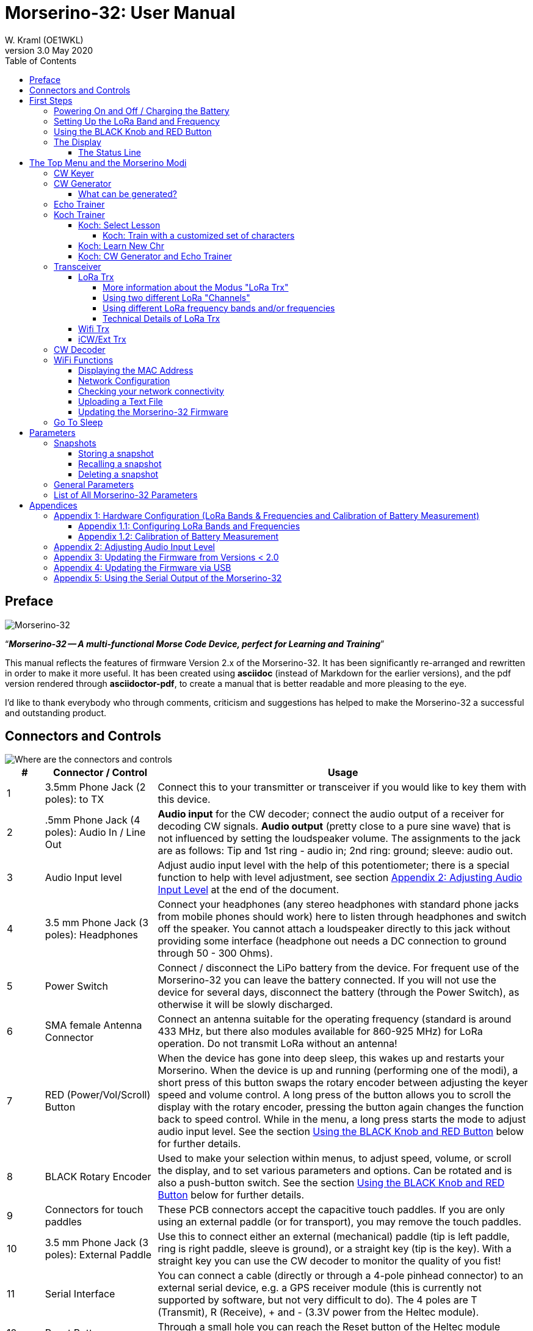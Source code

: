 = Morserino-32: User Manual
W. Kraml (OE1WKL)
v3.0 May 2020
:organization: Morserino-32 User Manual
:doctype: book
// Settings:
:experimental:
:reproducible:
:icons: font
:listing-caption: Listing
//:sectnums:
:toc: macro
:toclevels: 4
ifeval::["{asciidoctor-version}" < "1.5.7"]
:legacy-footnoteref:
endif::[]
ifdef::backend-pdf[]
:pdf-theme: m32
:pdf-themesdir: {docdir}
:source-highlighter: rouge
//:rouge-style: github
:media: prepress
endif::[]

toc::[]

[preface]
== Preface

image::Morserino.jpg[Morserino-32]

[.lead]
"`*_Morserino-32 -- A multi-functional Morse Code Device, perfect for Learning and Training_*`"

This manual reflects the features of firmware Version 2.x of the Morserino-32. It has been significantly re-arranged and rewritten in order to make it
more useful. It has been created using **asciidoc** (instead of Markdown for the earlier versions), and the pdf version rendered through
**asciidoctor-pdf**, to create a manual that is better readable and more pleasing to the eye.

I'd like to thank everybody who through comments, criticism and suggestions has helped to make the Morserino-32 a successful and outstanding product.

== Connectors and Controls [[controls]]

image::M32_layout.jpg[Where are the connectors and controls]

[cols="^.1,.<3,.<10",options=header]
|===
|#
|Connector / Control
|Usage

|1
|3.5mm Phone Jack (2 poles): to TX
|Connect this to your transmitter or transceiver if you would like to key them with this device.

|2
|.5mm Phone Jack (4 poles): Audio In / Line Out
|**Audio input** for the CW decoder; connect the audio output of a receiver for decoding CW signals. **Audio output** (pretty close to a pure sine wave) that is not influenced by setting the loudspeaker volume. The assignments to the jack are as follows: Tip and 1st ring - audio in; 2nd ring: ground; sleeve: audio out.

|3
|Audio Input level
|Adjust audio input level with the help of this potentiometer;
there is a special function to help with level adjustment, see section <<app2>> at the end of the document.

|4
|3.5 mm Phone Jack (3 poles): Headphones
|Connect your headphones (any stereo headphones with standard phone jacks from mobile phones should work) here to listen through headphones and switch off the speaker. You cannot attach a loudspeaker directly to this jack without providing some interface (headphone out needs a DC connection to ground through 50 - 300 Ohms).

|5
|Power Switch
|Connect / disconnect the LiPo battery from the device. For frequent use of the Morserino-32 you can leave the battery connected.
If you will not use the device for several days, disconnect the battery (through the Power Switch), as otherwise it will be slowly discharged.

|6
|SMA female Antenna Connector
|Connect an antenna suitable for the operating frequency (standard is around 433 MHz, but there also modules available for 860-925 MHz) for LoRa operation. Do not transmit LoRa without an antenna!

|7
|RED (Power/Vol/Scroll) Button
|When the device has gone into deep sleep, this wakes up and restarts your Morserino.
When the device is up and running (performing one of the modi), a short press of this button swaps the rotary encoder between adjusting the keyer speed and volume control.
A long press of the button allows you to scroll the display with the rotary encoder, pressing the button again changes the function back to speed control.
While in the menu, a long press starts the mode to adjust audio input level. See the section <<buttons>> below for further details.

|8
|BLACK Rotary Encoder
|Used to make your selection within menus, to adjust speed, volume, or scroll the display, and to set various parameters and options.
Can be rotated and is also a push-button switch. See the section <<buttons>> below for further details.

|9
|Connectors for touch paddles
|These PCB connectors accept the capacitive touch paddles.
If you are only using an external paddle (or for transport), you may remove the touch paddles.

|10
|3.5 mm Phone Jack (3 poles): External Paddle
|Use this to connect either an external (mechanical) paddle (tip is left paddle, ring is right paddle, sleeve is ground),
or a straight key (tip is the key).
With a straight key you can use the CW decoder to monitor the quality of you fist!


|11
|Serial Interface
|You can connect a cable (directly or through a 4-pole pinhead connector) to an external serial device, e.g. a GPS receiver module (this is currently not supported by software, but not very difficult to do). The 4 poles are T (Transmit), R (Receive), + and - (3.3V power from the Heltec module).

|12
|Reset Button
|Through a small hole you can reach the Reset button of the Heltec module (rarely needed).

|13
|USB
|Use a normal 5V USB Charger to power the device and charge its LiPo Battery. The microcontroller firmware can also be reprogrammed through USB (through the software development environment on a computer, or using a special update utility - see <<appendix4>>; another method is to update the Morserino-32 firmware  through a WiFi connection).

You can also output keyed or decoded characters on the USB serial device to use this information in a computer program - see the parameter "Serial Output" for further information.

|14
|PRG Button
|Through a small hole you can reach the Programming Button of the Heltec module (normally not needed).
|===

== First Steps

=== Powering On and Off / Charging the Battery [[power]]


If you want to use the device with a USB power, just plug a USB cable in from virtually any USB charger (it consumes a max of 200 mA, so any 5V charger will do).

If you run it from battery power, slide the sliding switch to the ON position.

When the device is off but with the battery connected (sliding power switch is on), it is in deep sleep in reality: almost all functions of the microcontroller are turned off, and power consumption is minimal (less than 5% of normal operation).

To turn the device on from deep sleep, just press the RED (Power/Vol/Scroll) button momentarily.

When the Morserino-32 boots up, you will see a startup screen for a couple of seconds.
On the top line you will see an indication for which LoRa frequency the M32 is configured (as a 5-digit number), and
at the bottom of the display you will see an indication of how much battery power is still left.
If this goes way towards empty, you should connect your device to a USB power source.
(The battery will be drained even if you never turn the device on - although this is rather minimal in its deep sleep status,
a full battery will be empty after a couple of days.
Therefore, if you intend not to use the Morserino for a longer period of time, disconnect the battery from the device using the slider switch at the back...)

WARNING: If the battery voltage is dangerously low when you attempt to turn it on, an empty battery symbol will show on the screen and the device will refuse to boot up.
If you see this symbol, you should begin charging your battery as soon as possible.

TIP: After using any of the WiFi functions, battery measurement does not work correctly until the Morserino-32 is powered down and up again (or a reset with the Reset button has been performed). This is due to a hardware problem on the Heltec board. In such cases the Morserino-32 displays "Unknown" instead of the battery voltage, and the battery symbol is shown with an inscribed question mark. After a power cycle everything should work OK again.

TIP: If the display shows the empty battery symbol although sufficient power should still be available, it is advisable to perform a battery measurement calibration. See <<appendix1_2>>.

To disconnect the device from the battery (turning it off, unless you are USB powered), slide the sliding switch to the OFF position.

To put the device into deep sleep, you have two options:

* In the main menu, select the option "Go To Sleep"
* If in the parameter menu a "Time Out" value has been set, do nothing. If there is no display update, the device will power itself off and go into deep sleep after the time set there has passed.

**To charge the battery**, connect it with a USB cable to a reliable USB 5V power source, like your computer, or a USB charger like your phone charger.

WARNING: Make sure the hardware switch of the device is *ON* while charging - if you disconnect the battery through the switch,
the battery cannot be charged. When charging, the orange LED on the ESP32 module is lit brightly.
When the battery is disconnected, this LED will not be lit brightly, but rather be blinking nervously or half lit.

Once the battery has been fully charged, the orange LED will not be lit anymore.

You can of course always use the device when it is powered by USB, if the battery is charging or not.

[WARNING]
====
To prevent deep discharging of the LiPo battery, always turn the Morserino-32 off via the main slide switch. Do not leave it in 'sleep mode' for long periods of time (up  to a day or maybe two is ok, if it was well charged; a fully charged 600 mAh battery will be discharged to the level of about 3.2 V within 3 to 4 days during deep sleep).

The Heltec module has electronics on board for charging the battery, and it it prevents overcharging quite well. But it has no prevention of deep discharge! **Deep discharge leads to diminished battery capacity and eventually early death of the battery!**
====

=== Setting Up the LoRa Band and Frequency

The standard version of the Morserino-32 comes with a pre-configured frequency within the 433 MHz Amateur and ISM band (ISM only in ITU Region 1). **If this fits your requirements, you have nothing to do at this stage.**

If your regulations do not allow the use of this frequency, you can buy a version of the M32 that supports LoRa bands between 860 and 925 Mhz. **In this case you have to configure the correct band and frequency before you are going to use the LoRa functionality of the M32.**

[WARNING]
====
Please be aware that you need a special version of the Heltec module for the use of the 868 or 920 MHz band.
The "standard" version only supports the 433 MHz band, and the alternative version only supports the 868 and 920 MHz bands!

If you currently have a standard M32 and want to use the higher frequency bands, you can order a Heltec module (plus antenna) for these bands.
**After replacing the Heltec module you have to perform the LoRa setup for the required band before using LoRa!**
====

**See <<appendix1_1>> at the end of this document** to learn how you can configure LoRa for modules that support the 868 and 929 MHz bands, and how to change the LoRa frequency settings.


=== Using the BLACK Knob and RED Button [[buttons]]
Selections of the various modes, and setting all sorts of parameters is being done using the **rotary encoder** and its BLACK **button**.

*Rotating* the encoder leads you through the options or values, *clicking* the button once selects an option or a value,
or brings you to the next level of the menu (there are up to three levels in the menu).

A  ***double click*** of the BLACK knob brings you to the parameter setting menu. If you do this from the menu, all parameters can be changed.
If done from within a modus, only the parameters that are relevant for the current modus are being shown and can be changed.

A ***long press*** brings you back to the menu from any of the modi, and within the menu promotes you a level up.

While you are selecting a menu (e.g. immediately after power-on), a **long press** of the **RED button** starts a function
to adjust the audio input level (and possibly the output level on a device you connected to the Morserino-32's line-out port).
See <<app2>> towards the end of this document.

When you left the menu to execute one of the modi (keyer, generator, echo trainer etc.)
the **RED (Power/Vol/Scroll) Button** allows you to quickly toggle between **speed control** and **volume control** with a **single click**.

A **long click** of the RED button while a modus is active (i.e. when the menu is not shown) changes the display and encoder into **scroll mode** (the display has a buffer of 15 lines, and normally only the bottom three lines can be seen; in scroll mode you can scroll back to the previous lines; while you are in scroll mode, a **scroll bar** is shown at the far right side of the display, indicating roughly where you are within the 15 lines of text buffer). **Clicking** again in scroll mode changes the screen into its normal operating mode and brings the encoder back to speed control.

When you are in the parameter setting menu, a **short click** of the RED button **recalls** a parameter snapshot, and a **long press** of the RED button **stores** a parameter snapshot.
See the section <<snapshots>> for further details.



=== The Display

The display is divided into two main sections: on top is the status line, that gives important information according to the current state of the device, and below is an **area of three scrolling lines** where the generated Morse code characters are shown in clear text.  All characters from Morse code are shown in lower case, for better readability; Pro signs are shown as letters in brackets, like `<ka>` or `<sk>`. In addition, when in Echo Trainer modus (see below), the result of your attempt to enter the correct Morse code is shown as `ERR` or `OK` (together with some audible signals).

Although only three lines of scrolling text are shown, there is internally a buffer of 15 lines -- after a long press of  the RED (Vol/Scroll) button you can use the encoder to scroll back and make the previous lines visible again.
This works while you are in any of the modi and screen output is being generated - nothing is lost and the display reverts to its normal behaviour once you leave the scroll mode.

==== The Status Line

While you are presented a menu (either the start menu, or a menu to select preferences), the status line tells you what to do (**Select Modus** or **Set Preferences:**).

When in Keyer Modus, CW Generator Modus or Echo Trainer Modus, the status line shows the following, from left to right:


* **A**,**B** , **U**, **N** or **S**, indicating the automatic **keyer mode**: Iambic **A**, Iambic **B**,  **U**ltimatic, **N**on-Squeeze or **S**traight Key (for details on these modi see below in section <<keyer>>).

* The currently set **speed** in words per minute (the reference word is the word PARIS, which also means that 1 wpm equals 5 characters per minute).
In CW Keyer modus as **nn**WpM, in CW Generator or Echo Trainer modus as (nn)**nn**WpM. The value in brackets shows the effective speed, which differs when inter-word spacing or inter-character spacing are set to other values than those defined by the norm (length of 3 dits for inter-character spacing, and length of 7 dits for inter-word spacing). See the notes in section <<keyer>> regarding the parameters you can set in CW Generator modus.
+
When in a transceiver modus, you also see two values for speed -- the one in brackets is the speed of the signal received, the other one the speed of your keyer.

When using  straight key, the speed shows how fast your keying actually is.
+
When the digits indicating the speed are shown as **bold**, turning the rotary encoder will change the speed. When they are shown in normal characters, turning the rotary encoder changes the volume.
* A horizontal "progress" bar that extends from left to right indicates the **volume** of the side tone generated by the device (full length of the bar means top volume). This normally shows a white frame around the black progress bar (an extension of the rest of the status line); if this is reversed (white progress bar within black surroundings - and the WpM digits are not bold), turning the rotary encoder will change the volume and not the speed.
* On the very right hand end of the status line there will be an indicator (showing concentric half-circles) symbolizing radio transmission whenever the **LoRa** modus is active (if the Morserino-32 is in LoRa Transceiver mode, or you have set a parameter to transmit LoRa while in one of the CW generator modi).


== The Top Menu and the Morserino Modi

You select the Moodus of your Morserino-32 by rotating the black encoder knob, and quickly pressing ("clicking") that knob to select that function (or, in several cases, a sub-menu for a more detailed selection).


=== CW Keyer [[keyer]]

This is an automatic keyer that supports Iambic A, Iambic B (these are sometimes also called Curtis A and Curtis B), and Ultimatic mode,
as well as Non-squeeze mode (emulating a single lever key with a dual lever paddle).
You can either use the built-in capacitive paddle, or connect an external paddle (dual or single lever paddle).
Internal and external paddles work in parallel, so there is no need to configure this.

There are a number of **parameters** that determine how the automatic keyer works.
See the section <<Parameters>> for the details. In any case, you should be aware of the following:


`External Pol.` : If your external key is wired "the wrong way around", you can correct this here.

`Paddle Polarity`: On which side do you want the dits and on which the dahs?

`Keyer Mode`: Select Iambic A or B, Ultimatic mode,  Non-Squeeze mode or Straight Key mode.

What are theses **Iambic Modes**?
When you press both paddles of a iambic keyer, dahs and dits will be generated alternatively, while both paddles are being pressed,
starting with the one you have hit first (the name "Iambic", by the way, comes from the fact that in a iambic verse there are alternating
short and long syllables; the name "Curtis" on the other hand comes from The developer of the groundbreaking Curtis Morse keyer chip,
John G. “Jack” Curtis, K6KU, ex W3NSJ).

The difference between modes A and B is the behavior when both paddles are released when the current element is being generated:
in Mode A the keyer stops after the current element, in Mode B the keyer will add another element opposite to the one during which
you released the paddles.

In other words, in Curtis B mode the opposite paddle is checked while the current element (dit or dah) is being output,
and if a paddle is pressed during that time, another opposite element is added to the current one.
In mode A this is not the case. As mode B is a bit tricky to use, this was later changed, so that only after a certain percentage
of the duration of the element the paddles are being checked. This is the percentage you can set here with the parameters "**CurtisB DahT%**"
and "**CurtisB DitT%**".

If you set them to 0, the lowest value, the Mode is identical with the original Curtis B Mode;
the later developed "enhanced" Curtis B mode uses a percentage of roughly 35%-40%.
If you set the percentage to 100, the highest value, the behavior is the same as in Curtis A mode.

This parameter allows you to set any behavior between Curtis A and original Curtis B modes on a continuous scale,
and you can set the percentage for dits and dahs separately (this makes sense, as the timing for dits is just a third of that for dahs,
and so you might find that you want a higher percentage for dits to feel comfortable).

**Ultimatic Mode**: In Ultimatic Mode, when you keep both paddles pressed, a dit or a dah is generated,
depending on which paddle you hit first, and afterwards the opposite element is being generated continuously.
This is of advantage for characters like j, b, 1, 2, 6, 7.

**Non-Squeeze Mode**: This „simulates“ the behavior of a single lever paddle when using a dual lever paddle.
Operators used to single lever paddles tend to have difficulties using dual-lever paddles, as they sometimes inadvertently squeeze the paddles,
especially at higher speeds. The non-squeeze mode just ignores squeezing, making it easier for these operators to use a dual lever paddle.

TIP: Iambic modes and Ultimatic mode can only be used with the built-in touch paddle or an external dual-lever paddle; the selection of these modes is irrelevant when you use an external single-lever paddle.


The parameter `Latency`  defines, how long after generating the current element (dot or dash) the paddles will be „deaf“.
In early firmware versions this used to be 0, with the effect, that especially at higher speeds you would generate more dots than intended,
as you had to release the paddle while the last dot was still „on“. Now you can set this to a value between 0 and 7,
meaning 0/8 to 7/8 of a dot length (default is 4, i.e. half a dot length). If you still tend to generate unwanted dits, increase this value.

For the parameter `AutoChar Spce` (defining a minimum length for the space between characters) see the section <<parameters>> for details.

**Straight Key Mode**: This is not really an automatic keyer mode, but it enables the Morserino-32 to be used with a simple straight key. It will decode whatever you key with your straight key. You can also use the Echo Trainer and the Transceiver modes using a straight key!


=== CW Generator [[generator]]

This either generates randomized groups of characters and words for CW training purposes, or plays the contents of a text file in Morse code. You can set a number of options by choosing appropriate parameters (see the section <<parameters>> below).

You can **start** and **stop** the CW Generator **by quickly pressing a paddle** (either one side or both), or **by clicking the BLACK knob**.

When it starts, it will first alert you by generating "`vvv<ka>`" (`+..._    ..._    ..._      _._._+`) in Morse code, before it actually begins generating groups or words.

If you enable the parameter `Stop/Next/Rep', only one word or group of characters will be played, and then the Morserino stops and and waits for paddle input. A press of the left paddle will repeat the current word, while a press on the right paddle will generate the next word. This is useful for training your head copy proficiency: let it play a word (without looking at the screen), and try to decode it in your head, if you are not sure, press left for repeat; if you think you got it right, compare it with the display. Now you can either repeat it again (left press), or look away and press the right paddle for the next word. (You can remember the functions of left and right paddle by thinking of typical music player buttons - left is back, right is forward.) Please note that the options Word Doubler and Stop/Next/Repeat are incompatible with each other - if you set one to ON, the other will be set to OFF automatically.

Once you touch a paddle, it shows what it just had played, so you can check if you decoded it correctly.
When you touch a paddle again, it will play the next word. This is useful for learning to decode in your head.

Normally the Morserino-32 just continues to generate until you pause it manually,
but there is a parameter that can be set which makes the device pause after a certain number of words (or letter groups).
See `Max # of Words` in the section <<parameters>>.

**Other noteworthy parameters** for CW Generator are:

`Intercharacter Space` This describes how much space is inserted between characters. The "norm" is a space which has the length of three dits. To make it easier to copy code that is being sent at high speeds, and as a good method to learn Morse code, this space can be extended. The code should be sent at rather high speeds ( > 18 wpm) , to make it impossible to "count" dits and dahs, so that you rather learn the "rhythm" of each character. In general, it is better to rather increase the space between words, and not so much the space between characters; therefore it is recommended to set this value between 3 and max. 6. See below.

`Interword Space`. Normally this is defined as the length of 7 dits. When in CW Keyer modus, we determine a new word after a pause 6 dits long, to avoid text appearing on the display without spaces between words. In CW Trainer modus, you can set the interword space to values between 6 and 45 (which is more than 6 times the normal space) to make it easier to copy code in your head at high speeds. In analogy to Farnsworth spacing, this is also being called Wordsworth spacing. This is an even better way to learn copying high speed code word by word in your head. Of course you can combine both interword and intercharacter spacing methods.

As character spacing can be set independently, this would mean that you can set character spacing higher than interword spacing, which would be rather confusing. In order to avoid this confusion, interword space will always be at least 4 dit lengths longer than the character spacing, even if a smaller interword space has been set.

The ARRL and some Morse code training programs use something they call *"Farnsworth Spacing":* here the spaces between characters and between words are lengthened proportionately by a certain factor. You can emulate Farnsworth Spacing by incrementing both inter-character and inter-word space, e.g. setting inter-character space to 6 and inter-word space to 14, thus effectively doubling all spaces between characters and words. if you do this at a character speed of 20 WpM, the resulting effective speed will be 14 WpM. This will be shown on the status line as (14)**20**WpM.

`Random Groups`: Defines which characters should be contained in the random character groups. You can choose between Alpha / Numerals / Interpunct. / Pro Signs / Alpha + Num / Num+Interp. / Interp+ProSn / Alpha+Num+Int / Num+Int+ProS / All Chars.

`Length Rnd Gr`: Defines how many characters there should be in a random group. You can either select a fix length ( 1 to 6), or a randomly chosen length between 2 to 3 and 2 to 6 (length chosen randomly within these limits).

`Length Calls`: The length of call signs that will be generated. Choose a value between 3 and 6 or Unlimited.

`Length Abbrev` and `Length Words`: The length of common CW abbreviations or common English words, respectively, that will be generated. Choose between 2 and 6, or Unlimited.

`Each Word 2x`: Each "word" (characters between spaces) will be output twice, as a help to learn to copy by ear.

For the less frequently used parameters `Key ext TX` , `CW Gen Displ` and `Send via LoRa` see the section <<parameters>>.

==== What can be generated?

You can choose between the following at the second level of the menu:

* **Random**: Generates groups of random characters. The length of the groups as well as the choice of characters can be selected in the parameters, by double clicking the black rotary knob (see the description of parameters for details).
* **CW Abbrevs**: Random abbreviations that are very common in CW transmissions (through a parameter setting you can choose the maximum length of the abbreviations you want to train).
* **English Words**: Random words from a list of the 370 most common words in the English language (again you can set a maximum length through a parameter).
* **Call Signs**: Generates random strings that have the structure and appearance of amateur radio call signs (these are not real call signs, and there will be some generated that could not exist in the real world, as either the prefix is not in use or a country's administration would not hand out certain suffixes). The maximum length can be selected through a parameter.
* **Mixed**: Selects randomly from the previous possibilities (random character groups, abbreviations, English words and call signs).
* **File Player**: Plays the content of a file in Morse code, that has been uploaded to the Morserino-32.
Currently it can hold just one file, as soon as you upload a new one, the old one will be overwritten.
Upload works through WiFi from your PC (or Mac or tablet or smartphone or whatever - see the section <<upload>> for instructions how to do this).
+
The file player modus remembers where you stopped (by pressing the BLACK knob long in order to exit this mode; do not just switch off - if you do this, the Morserino
has no chance to remember where you were),
and will continue there the next time you restart the File Player.
Once the end of the file is reached, it will commence at the beginning again.
+
The file should contain ASCII characters only (upper or lower case does not matter) -
characters that cannot be represented in Morse code are just ignored.
Pro signs can be in the file, they need to be written as 2 character representations with either [] or <> around them, e.g. `<sk>` or `[ka]`, or prepend them with a backslash, e.g. \kn.
+
The following pro signs are recognized:
====
** `<ar>` : will be shown on display as + (plus sign)
** `<bt>` : will be shown on display as = (equal sign)
** `<as>`
** `<ka>`
** `<kn>`
** `<sk>`
** `<ve>`
====
There is also a parameter for file player called `Randomize File`. If set to „On“ (default is „Off“),
the device will skip n words after each word sent (n = random number between 0 and 255);
as file reads wrap around at end-of-file, you will see all the words in the file eventually (but it could take a while).
If your file is for example an alphabetical word list, words generated will still be in alphabetical order during one pass of the file;
so to get more unpredictable results, it will be best to start with a random list of words.

What can this be used for? You could for example take a list of call signs and upload this file to the Morserino-32
(Check the Morserino-32 GitHub repository to get a file with calls that actually have been active in HF contests!).
Now File Player lets you train these call signs in a random fashion.
You might want to visit the Morserino-32 GitHub repository in order to find other suitable files for training!

=== Echo Trainer

Here the Morserino-32 generates a word (or a group of characters; you have the same selection available as with the CW Generator), and then waits for you to repeat these characters using the paddle. If you wait too long, or if you response is not identical to what has been generated, an error is indicated (on display and acoustically), and the prompt word is being repeated. If you keyed the correct characters, this is also indicated acoustically and on screen, and you are prompted for the next word.

In this modus, the prompt word will not normally be shown on the display -- only your response is shown.


The sub-menus are the same as for the CW Generator: **Random, CW Abbrevs, English Words, Call Signs, Mixed** and **File Player**.


Like in CW Generator modus, you **start the generation by pressing a paddle**, and then the sequence "`vvv<ka>`" will be generated as an alert before the echo training starts. You cannot stop or interrupt this modus by pressing the paddle -- after all, you use the paddle to generate your responses! So **the only way to stop this modus is a click of the BLACK encoder button**.

Again, like with the CW Generator, you can set a huge range of parameters to fine tune the generation of things. Of particular interest for the Echo Trainer are:

`Echo repeats`: how often a word is repeated when the response is either too late or erroneous, before a new word is being generated

`Echo Prompt`: This defines how you are prompted in Echo Trainer mode. The possible settings are: „Sound only“ (default; best for learning to copy in your head), „Display only“ (the word you are supposed to enter is shown on the screen, no audible code is generated; good for training paddle input), and „Sound & Display“, i.e you hear the prompt AND you can see it on the display.

`Confrm. Tone`: Normally an audible confirmation tone is sounded in Echo Trainer modus. If you turn it off, the device just repeats the prompt when the response was wrong, or sends a new prompt. The visual indication of "OK" or "ERR" will still be visible when the tone is turned off.

`Max # of Words`: As with CW generator, you can make the M32 stop after a specified number of words.

`Adaptv. Speed`:  This should help you to train for maximum speed. Whenever your response was correct, the speed will be increased by 1 wpm (word per minute); whenever you make a mistake, it will decrease by 1 wpm. Thus you will eventually always train at your limit, which certainly is the best way to push your limits...



=== Koch Trainer

The German psychologist Koch developed a method for learning Morse code (in the 1930s), by which each lesson adds an additional character.
The order is neither alphabetical, nor sorted by the length of the Morse codes, but follows a certain rhythmical pattern,
so that the individual characters are learned as rhythm, and not as a succession of dits and dahs.

Should you want to use the Koch method for learning Morse code (learning and training one character after the other),
**you will find everything you need in the Menu item "Koch Trainer"**.
It has a submenu to enter the lesson you want to add, one to practice just this one new letter
(using the echo trainer modus, so you are encouraged to repeat what you hear), and the modi "CW Generator" and "Echo Trainer",
each of the last two with the submenus for "Random" (groups of random characters out of the so far encountered characters),
"CW Abbrevs" (the abbreviations usually used in CW QSOs), "English words" (the most common English words) and "Mixed"
(random groups, abbreviations and words mixed randomly).
Of course, only the already learned characters will be used - which means, that while you are still struggling with your first characters,
the number of abbreviations and words will be quite limited).


In order to prevent counting dits and dahs, or thinking of and reconstructing what you heard, the speed should be sufficiently high (min. 18 wpm),
pauses between characters and words should not be lengthened enormously (and it is always better to just lengthen the pauses between words,
and keep the inter-character spaces to more or less the normal space).
With our device you can set interword space independently from intercharacter space, so you can find a setting that perfectly fits your needs.



==== Koch: Select Lesson [[koch]]

Select a "Koch lesson" between 1 and 50 (you will learn 50 characters in total through the Koch method). The number of the lesson and the character associated with that lesson will be displayed in the menu.

The order of the characters learned has not been strictly defined by Koch, and therefore different learning courses use slightly different orders. Here we use the same order of characters as defined by the program "Just Lean Morse Code", which again is almost identical to  the order used by the "SuperMorse" software package (see http://www.qsl.net/kb5wck/super.html). The order is as follows:

[cols=">.3,3,>.3,3",options=header,width=88%,stripes=odd]
|===
| Lesson # | Character | Lesson # | Character
| 1 | m | 26 | 9
| 2 | k | 27 | z
| 3 | r | 28 | h
| 4 | s | 29 | 3
| 5 | u | 30 | 8
| 6 | a | 31 | b
| 7 | p | 32 | ?
| 8 | t | 33 | 4
| 9 | l | 34 | 2
| 10 | o | 35 | 7
| 11 | w | 36 | c
| 12 | i | 37 | 1
| 13 | . (dot) | 38 | d
| 14 | n | 39 | 6
| 15 | j | 40 | x
| 16 | e | 41 | - (minus)
| 17 | f | 42 | =
| 18 | 0 (zero) | 43 | SK (Pro Sign)
| 19 | y | 44 | AR (Pro Sign, also +)
| 20 | v | 45 | AS  (Pro Sign)
| 21 | , (comma) | 46 | KN  (Pro Sign)
| 22 | g | 47 | KA (Pro Sign)
| 23 | 5 | 48 | VE (Pro Sign)
| 24 | / | 49 | @
| 25 | q | 50 | : (Colon)
|===

There is also an option to use a slightly different order of characters, as is used by the popular on-line training tool "Learn CW On-line" (LCWO). This can be set in the parameters menu of the Morserino-32, under "Koch Sequence".

The sequence of characters when "LCWO" is chosen is as follows:

k m u r e s n a p t l w i . j z = f o y , v g 5 / q 9 2 h 3 8 b ? 4 7 c 1 d 6 0 x - SK AR(+) KA AS KN VE @ :

===== Koch: Train with a customized set of characters

You can also use the Koch Trainer to train your specific character set:  You upload a text file for the file player that contains the characters you want to train (as one „word“ or several, in one line or more), and then set the parameter 'Koch Sequence' to the new option „Custom Chars“. This reads the characters from the file. Now you can use the Koch Trainer (CW Generator or Echo Trainer), and it will use exactly those characters for your training (the setting of the Koch lesson has no influence at this point). If you want to change the character set, upload a new text file, and re-select the option „Custom Chars“ (even if it had been selected before), to prepare the new character set (if you just upload a new text file, the custom character set will not change - you have to go into parameters and re-select „Custom Chars“ again; this is a feature, not a bug: it means you can switch between training your characters, and using a (different) text file for file player …). Setting „Koch Sequence“ to M32 or LCWO will revert to the „normal“ Koch trainer option.

==== Koch: Learn New Chr

Selecting this the new character (according to the Koch lesson selected) will be introduced - you will hear the sound, and see the sequence of dots and dashes quickly on the screen, as well as the character displayed on the screen. This will be repeated until you stop by pressing the BLACK knob. After each occurence you have the opportunity to repeat with the paddles what you have heard, and the device will let you know if this was correct or not.

Once you have mastered the new character, you can progress to either CW generator or Echo Trainer within the Koch Trainer, in order to practice the newly learned character in conjunction with all the characters you have learned so far.

==== Koch: CW Generator and Echo Trainer

The functionality is the same as described above for these two functions, with the following small differences:

- Only the characters up to the selected Koch lesson will be generated (or the characters defined through your specific character set, see above)
- The parameter "Random Groups" will be ignored.
- There is no sub-menu "File Player".



=== Transceiver

There are three transceiver modi in the Morserino-32. The first one is a self contained transceiver for communication with Morse code, using LoRa spread spectrum radio technology (in the standard version on the 433 MHz band, but versions  for 868 and 920 MHz bands are available).  The next one uses the Internet Protocol (specifically UDP on port 7373) for communicating across an IP network (using WiFi). The third one is a transceiver mode that can be used either with an external transceiver (e.g. a shortwave amateur radio transceiver) or with a protocol like iCW (CW over Internet). In all three cases the CW Keyer and a CW Decoder are active at the same time.



==== LoRa Trx

As stated above, this is a Morse code transceiver, using LoRa for transmitting Morse code to other Morserino-32s.
In addition to the functionality of the CW keyer, this sends out whatever you key through the LoRa transceiver
(using a special data format that encodes the dots and dashes you keyed, regardless if these are legal Morse code characters or not),
and it listens on the band when you are not keying; therefore you can really have an interactive conversation in Morse code
between two or more Morserino-32 devices!
Please be aware that characters are being transmitted word by word,
therefore there is a little delay on the receiving end - QSK is therefore not possible. It encourages you to use proper hand-over procedures!

===== More information about the Modus "LoRa Trx"
Basically, this uses the same interface as the CW Keyer. But as soon as you receive something, the status line also shows the speed of the sending station in addition to your own speed - you see something like **18r20sWpM**, which indicates you are receiving a station with a speed of 18 Wpm, and you are sending at 20 WpM.
In addition, the volume bar on the right of the status line changes its function: instead of indicating the current volume level, it gives you an indication of the signal strength - a crude form of an S-Meter, if you like.
the full bar indicates an RSSI level of roughly -20dB, and the bar begins to show at a level of roughly -150dB.

Pressing the RED Pwr/Vol/Scroll Button still enables you to set the audio level.

Morse characters received by the transceiver
are shown in bold in the (scrollable) text area on the display, while everything you are sending is shown in regular characters.

Another feature is worth mentioning here: The frequency of the tone you are hearing when you are receiving the other station is adjusted through the "Pitch" parameter, as in the other modi.
When you are transmitting the pitch of the tone can be the same, or a half tone higher or lower then the receiving tone -
this is being set through the `Tone Shift` parameter, in the same way as in Echo Trainer modus.

One other thing you might want to know: the LoRa CW Transceiver does not work like a CW transceiver on shortwave, where an unmodulated carrier is being keyed, and the delay between sender and receiver is just defined by the delay in the path of the electromagnetic waves carrying the signals. LoRa uses a spread spectrum technology to send data packets - in a way a bit similar to WiFi that you use on your phone or PC.
Therefore all you are keying in is being encoded into data first - essentially the speed and all the dots, dashes and pauses between characters.
As soon as the pause is long enough to be recognized as a pause between words (as a blank space, as it were),
the whole data packet assembled so far is being transmitted and in due course being played back at the indicated speed by the receiving Morserino-32.

When morse code is packed into a LoRa data packet, dots, dashes and pauses are encoded; it is not so that the clear text would be sent as ASCII characters. Therefore it is possible to send "illegal" morse code characters, or characters that might only be used in certain languages. They will be transmitted correctly (but shown on the display as non-decodable).

Sending the code word by word means there is a significant delay between sender and receiver, and the delay depends to a large degree on the length of the words being sent, and on the speed that is being used. As most words in a typical CW conversation are rather short (7 characters or more already constitutes a very long word), this is nothing to worry about (unless you are sitting both in the same room using no headphones - then it will be really confusing). But try sending really long words, say 10 or more character long, at really low speed (5 WpM), and you will see what I am talking about!

===== Using two different LoRa "Channels"
LoRa data packets are addressed with a so called "Sync Word" - receivers discard packets that do not show the sync word they are expecting.

Morserino-32 as of Version 2.0 can make use of two different sync words, thus effectively creating two different "channels"
over which it can communicate. This can be used, for example, in a class room situation,
to create two independent groups that do not interfere with each other.

Normally M32 LoRa works with sync word 0x27 (we call it the "Standard" channel), but through the setting `LoRa Channel` in the parameters menu
can be switched to 0x66 (called "Secondary" channel).

===== Using different LoRa frequency bands and/or frequencies
By default the Morserino-32 kits are being shipped with a LoRa module that works in the 70 cm band,
and as standard frequency within that band on 434.150 MHz (within 70cm Amateur band and within region 1 ISM band).

If for whatever reason you cannot use this frequency (maybe because of band plans, regulatory reasons etc.), you can change the frequency on the standard LoRa Module between 433.65 and 434.55 MHz in steps of 100 kHz.

Should you require a LoRa frequency either around 868 MHz or around 920 MHz, the kit can be shipped with Heltec modules that support this higher frequency range (it is also possible to buy such a Heltec module later on). In that case, you MUST configure your Morserino to use the correct band and frequency.

**See <<appendix1_1>> at the end of this document** to learn how you can configure LoRa for modules that support the 868 and 929 MHz bands, and how to change the LoRa frequency settings.


===== Technical Details of LoRa Trx
* Frequency: Default is 434.150 MHz (within 70cm Amateur band and within region 1 ISM band) - but see the notes above for choosing other frequencies
* LoRa Spreading Factor: 7
* LoRa Bandwidth: 250 kHz
* LoRa CRC: no CRC
* LoRa Sync Word: 0x27 (= decimal 39) for standard channel, and 0x66 (= decimal 102) for secondary channel
* HF Output: 20 dBm (100 mW)

==== Wifi Trx [[wifitrx]]

You can use this transceiver mode to communicate with your CW buddy using the Internet protocol, either on your local area network, or across the Internet. As it uses WiFi, you need to make sure you can connected to WiFi - so you must have performed the function "WiFi Config" before. On your local network it is very easy to use this transceiver mode: just select it from the menu, and you will be able to communicate (without configuring a peer address it will send to the IP address 255.255.255.255, which is a broadcast address and can be received by all devices on this network). The Morserino-32 uses UDP port 7373 for asynchronous communication.

When you start Wifi Trx, the IP address of your peer (or "IP Broadcast") will be shown for a moment on the display.

If you want to communciate with a specific Morserino-32 over the Internet, you need to configure the IP address of your buddy - this is done through the menu item 'Config WiFi', which shows now a third field beyond SSID and Password. In this field you need to enter the IP address of your peer (or its DNS host name), and then the Wifi Transceiver will send the packets to that specific IP address.

If that IP address is not on your local network, and if you are behind some form of firewall or a router that treats your network as a private network, the Morserino will be able to send out to the Internet (unless specific firewall rules are blocking most UDP ports), but the packets coming from your buddy will be blocked at the router. In this case you need to configure "Port Forwarding", telling the router to send all UDP packets on port 7373 to your Morserino. At the same time, you need to tell your buddy your OUTSIDE IP address (i.e. the IP address of your router interface to your Internet provider), and your buddy has to do the same (configure port forwarding, and telling you his Internet-facing IP address, which you will enter into your Morserino). Sounds a bit complicated at first, but isn't really that bad.

Another option, perhaps a bit more complicated, would be to set up a VPN (Virtual Private Network), so that both your Morserinos are on the same "virtual network" and hence can talk to each other without any firewall rules blocking the traffic. How to do this goes clearly beyond the scope of this manual -- ask an Internet guru for further details!

==== iCW/Ext Trx

In this modus a transceiver connected to the Morserino-32 is being keyed, or you can use the line-out audio to either key
for example an FM transceiver, or use CW over the Internet (iCW - this uses Mumble as an audio exchange protocol).
Any CW signals coming in as audio through the audio-in port are being decoded and displayed on the screen.
An external transceiver connected through the connector #1 will be keyed by the keyer, or you can use the audio output
on connector # 2 to feed it into a computer, or into an FM transceiver.

=== CW Decoder

In this modus, Morse code characters are being decoded and shown on the screen. The Morse code can either be entered via a Morse key ("straight key" - connected to the jack where you would normally connect an external paddle; you can also use one of the touch paddles to manually key the decoder). Using the decoder in this way, you can control and improve your keying with a straight key, by checking, if the decoder decodes correctly what you tried to send.

You can also decode a tone input (at the audio input port) taken for example from a receiver. The tone should be at around 700 Hz. Optionally there is a pretty sharp filter (implemented in software) that detects just tones in a very narrow range around 700 Hz, and disregards all others. This is being used by selecting the Parameter "Narrow" (see the section <<parameters>>).

The status line is slightly different from the other modi. First of all, the rotary encoder is always in the volume setting mode - speed is determined from the decoded Morse code and cannot be set manually. Pressing the encoder button  will end the decoder modus and bring you back to the Start Menu.

On the left of the status display at the top, you will see a black rectangle whenever the key is pressed (or a 700 Hz tone is detected) - this replaces the indicator for the keyer mode.

The current speed as detected by the decoder is displayed as WpM on the status line.

This modus does not have many parameters (see the section <<parameters>>); maybe the most important is the ability to switch the filter bandwidth of the audio decoder between narrow (ca 150 Hz) and wide (ca 600 Hz). For decoding signals from a transceiver (where there might be other signals in the vicinity), it is usually best to set the bandwidth to "Narrow" and tune the signal to precisely 700 Hz. For decoding signals from an FM transceiver, or from iCW or other environments with little interference, it is better to use the "Wide" setting - in that case the audio frequency does not need to be exactly 700 Hz.

=== WiFi Functions

You can use the WiFi feature of the Heltec ESP32 Wifi LoRa Module used in the Morserino-32 for two functions of the device:

* Uploading a text file to the Morserino-32 that can then be played in CW Generator Modus oder Echo Trainer modus.
* Uploading the binary file of a new firmware version.

For both of these functionalities the file to be uploaded (be it a text file or the compiled binary file for the software update)  must be on your computer (even a tablet or smartphone will work, as you only need basic web-browser functionality on that device), and your Morserino must be connected to the same WiFi network as your computer.

In order to connect your Morserino-32 to your local WiFi network, you usually need to know the SSID (the "name") of the network, and the password to connect to it. And you must enter these two items into your Morserino-32. As it does not have a keyboard for convenient entry of this information, we use another way of doing it, and for this end another WiFi function has been implemented: network configuration, which is the first you have to use before you can use the upload or update functions.

For home networks that use a list of allowed MAC addresses (for security reasons), you have to configure your router and enter the M32's MAC address before you can connect your M32 to the network. In order to be able to do so, there is also a function implemented to show the MAC address on the display.

All network related functions can be found under the menu entry "**WiFi Functions**"

IMPORTANT: In software version before 2.0 the WiFi functions were not integrated into the main menu. In case you want to update from version 1.x to version 2.x through WiFi, please read section <<appendix3>> at the end of the document.

==== Displaying the MAC Address
This is the first entry under the menu "Wifi Functions", and it displays the Morserino's MAC address in the status line. Each Morserino has a unique MAC address.

You can use this information to allow the Morserino access to your WiFi network, if your router is configured to recognize only certain MAC addresses.

If you press the RED button, the Morserino-32 will restart normally. if you do nothing, the Morserino will go into deep sleep, depending on the settings you defined for that, as usual.


==== Network Configuration

Select the sub-menu "WiFi Config" to proceed with network configuration.

The device will start WiFi as an *access point*, thus creating its own WiFi Network (with the SSID "morserino"). If you check the available networks with your computer or smartphone, you will find it easily; please select this network on your computer (or tablet, or smartphone -- you will not need a password to connect).

Once you are connected, enter "http://m32.local" into your browser on your computer. If your computer or smartphone does not support mDNS (Android, for example, is not supporting it, and Windows only rudimentary), you have to enter the IP address **192.168.4.1** into the browser instead of m32.local. You will then see a little form with just 3 empty fields in your browser: "SSID of WiFi network?", "WiFi Password?" and "WiFi TRX Peer IP?". Enter the name of your local WiFi network, and the corresponding password (you can leave the third field empty for now), and click on the "Submit" button. Your Morserino-32 will store these network credentials and then restart itself (so the network "morserino" will disappear).

The third field ("WiFi TRX Peer IP/Host?") is used, when you want to use the Wifi Transceiver functionality, i.e. to talk to another Morserino user over the Internet. In such a case you have to enter the IP address or the DNS host name, if it has any, of the other Morserino into this field. See section <<wifitrx>> above. If you communicate with other Morserinos in your local network, you don't need an IP address there (it will use the broadcast address by default, so all Morserinos can receive what one of them sends).

IMPORTANT: Your Morserino cannot make use of a WiFi network with a "captive portal", as they are often used on public networks.  These networks require that a browser is available on the device that wants to connect to the network, and the Morserino-32 does not have a browser...

IMPORTANT: Your Morserino-32 only supports WiFi networks in the 2.4 GHz band, not in the 5 GHz band. It also sometimes seems to have problems with Apple Airport routers.


TIP: If you have configured your WiFi before, and perform this step again, the previously entered SSID name will be pre-filled in the form, and you only need to change it if necessary. The password field will be empty, but if you do not enter a new one, the old password will still be stored. The TRX Peer IP address field will also be pre-filled with a value if you have entered one before. If you now delete the values in this field, this IP address will be deleted.

TIP: The network configuration will be stored in Snapshots, this means you can use snapshots to recall different network settings, if you frequently use the Morserino-32 in different network environments.

==== Checking your network connectivity
Use the sub-menu entry "Check WiFi" under "WiFi Functions" to test network connectivity.

This either shows an error message ("No WiFi" and the SSID you had entered), or a success message ("Connected!"), the SSID and the IP address the Morserino got from your WiFi router.

TIP: You might have to move your Morserino pretty close to your WiFi router (within the same room is usually OK)! The WiFi antenna of the Heltec module is very small and will not pick up weak WiFi signals.


TIP: When you get an error message although you had entered the correct credentials and the Morserino is in direct vicinity of your WiFi router, you should try again - sometimes the first try is not successful, for whatever reasons...

If you press the RED button, this functions returns to the menu. If you do nothing, the Morserino will go into deep sleep, depending on the settings you defined for that, as usual.


==== Uploading a Text File [[upload]]

Once you configured your Morserino-32 with your local WiFi credentials, you are ready to upload a text file to use for your Morse code training. Currently only one file can reside on the Morserino-32, This means, whenever you upload a new file, the old one will be overwritten.

The **file** that you upload should be a plain ASCII text file without any formatting (no Word files, pdf documents etc.). German characters (ÄÖÜäöüß) encoded as UTF-8 are allowed and will be converted to ae, oe, ue and ss. The file can contain uppercase and lowercase letters, and all the characters that are part of the Koch method set (50 characters in total). Any other characters will just be disregarded when the file is played in Morse code. The file that you upload can be pretty large - you have almost 1 MB space available for it (enough to store a copy of Mark Twain's "The Adventures of Huckleberry Finn").

In order to upload the file, select "File Upload" from the "WiFi Functions" menu. After a few seconds (it needs to connect to your Wifi network first) Morserino-32 will indicate that it is waiting for upload. You point the browser of your computer to "http://m32.local" (or, if that does not work, replace "m32.local" with the IP address shown on the display).

TIP: For the upload function your Morserino-32 (and of course your PC or tablet etc.) must be on your local WiFi network again!

First you will see a **Login** screen on your browser. Use "**m32**" as User ID and "**upload**" as password. On the next screen in your browser you will find a file selection dialog - select the file you want to upload (its name or extension doesn't matter) and click the button labelled "Begin". Once the upload is completed (it will not take long) the Morserino-32 will restart itself, and you can now use the uploaded file in *CW Generator* or *Echo Trainer* modus.

IMPORTANT: If for any reason you need to abort the process, you have to restart the device either by completely disconnecting it from power (battery off and USB disconnect), or pressing the Reset button with the help of a tiny screwdriver or a ball point pen (the reset button can be reached through the hole next to the USB connector, towards the external paddle connector).

==== Updating the Morserino-32 Firmware

Updating the firmware of the Morserino-32 through WiFi is one way of doing it;  you can also do this by using the Arduino IDE on your computer (you also need to install a bunch of specific files and libraries for support of the Heltec module and the ESP32 processor, and then compile the binary from the source code), or by using a special update utility (see <<appendix4>>).

TIP: You can update to any version, you can "jump" versions, you can also go back to an older version.

Updating the firmware is very similar to uploading a text file. You first need to get the binary file from the Morserino-32 repository on GitHub (https://github.com/oe1wkl/Morserino-32 - look for a directory under "Software" called "Binaries". Get the latest version and download it to your computer. The file name looks like this:

`morse_3_vx.y.ino.wifi_lora_32.bin` with x.y being the version number.

Now get the WiFi Functions menu again and select the item "**Update Firmw**". Similar to file upload, you point the browser of your computer to "http://m32.local" (or, if that does not work, the IP address shown on the display, http://n1.n2.n3.n4 - replace n1.n2.n3.n4 with that IP address), and you will eventually see a Login screen. This time you use the user name "**m32**" and the password "**update**".

Again you will see a file selection screen next, you select your binary file and click the button labelled "Begin". This time the upload will take longer - it can take a few minutes, so be patient. The file is big, needs to be uploaded and written to the Morserino-32 and needs to be verified to make sure it is an executable file. Finally, the device will restart itself and you should notice the new version number on the display during start-up.


[TIP]
====
To sum it up, these are the steps for updating the firmware through WiFi:

1. Do the network configuration as described above (for this the Morserino sets up its own WiFi network, and you use your browser to enter the name and password of your home WiFi network). You do this only once, as the Morserino will remember these credentials for future use. You might want to use the "Check WiFi" function to make sure your Morserino can connect to your network. Remember that your Morserino has to be pretty close to your WiFi router!

2. You download the new binary to your computer.

3. You start „Update firmware“ on your Morserino. After a while it will show you and IP address (which is on your home network!)  and a message, that it is waiting for an update.

4. You leave your computer on your home network, and point your browser either to the IP address shown on the Morserino (http://ww.xx.yy.zz), or to „http://m32.local“ (this works on Macs and iPhones, usually, it does not work on Windows PCs or Android devices).

5. You will get a login screen on your browser. Enter „m32" as username and „update“ as password.

6. You will see a file selection dialogue. You select the binary file in your download folder, and then click „Begin“. You will see a progress bar, and after some time (can take a few minutes - even when the progress bar already shows 100%) the Morserino will restart itself, and show the new version number on the startup screen. Then you know the update was successful.
====

=== Go To Sleep

This menu item, when selected, puts the Morserino-32 into a deep sleep mode, where it will consume considerable less power than when operating normally. But it will still drain the battery within a few days, so this is only meant for shorter breaks between your training sessions. See the section <<power>> further up in this manual.

== Parameters [[parameters]]

You always reach the parameters menu by **double clicking** the **BLACK rotary encoder button**. This provides you with a menu of settings (you will see a  `**>**` character in front the of the current parameter, and the line underneath shows the current value). Use the encoder to lead you through the available parameters. If you want to leave the parameter setting menu, just press the encoder button a bit longer, and you will be back in the operational modus from which you called the parameter setting menu (or back in the menu, if you entered a double click from the menu).

When you have reached the parameter you want to change, click once. Now the "**>**"  character will be at the bottom line in front of the parameter value, indicating that rotating the encoder will change this value. Once you are satisfied with the value, **click once** to return to the selection of parameters, or **press the button a bit longer** to leave the parameter menu.

Obviously the parameters that can be set vary depending on the modus you are in: When you double click while in a particular modus, you will only get to those parameters that are relevant for the current modus. Did you double click from the Start Menu, you will be presented the complete range of parameters.


=== Snapshots [[snapshots]]
For different types of training you usually need different settings of the parameters - you might want to change the inter-character- or inter-word spaces, or the length of character groups or words, etc. S going from one type of training to the next would require you to change various settings every time.

In order to make this easier, you can use "snapshots" of the settings: once you have changed everything for your first mode of training, you store all current parameters in one of eight snapshots; then you do the same with your other training modes. You can then quickly recall the settings by recalling a particular snapshot.

TIP: The "Koch Lesson" that you selected will be stored in non-volatile storage and hence will be available after a restart, but it will not be stored or overwritten in one of the snapshots.

==== Storing a snapshot

First, double click to get into the parameter menu. Now a long press of the RED button gives you an opportunity to select with the encoder at which location you want to store the current settings, from "Snapshot 1" to "Snapshot 8"; a further option reads "Cancel Store" and allows you to get out without storing a snapshot. Snapshot locations that are already in use are shown in **bold**, but you can overwrite those as well. Clicking on the black knob stores the snapshot in the desired location, and gives you a quick indication about its success.

==== Recalling a snapshot

Again, you double click the black knob first to get into the parameters menu. Now a **short** click on the RED button lets you select with the encoder which of the stored snapshots you want to recall, and you recall it by clicking the black encoder button; if there are no snapshots stored, you get a message "NO SNAPSHOTS" and you can leave by clicking any of the buttons.

==== Deleting a snapshot

You can also delete a snapshot that is no longer needed, or that was created in error. Proceed as if you wanted to recall a snapshot, select the one you want to delete, and then click the RED button for deleting it. Like with storing and recalling snapshots, a short message will indicate that the action was successful.


=== General Parameters
A number of parameters are very generic in nature, and therefore apply to all modi of the Morserino-32.

These are:

`Encoder Click`: If you do not want to hear a click whenever you turn the encoder, set this to off.

`Tone Pitch`: The frequency of the side tone for the Morse code.

`Time Out`:  If this is set to a value other than "No timeout" , the M32 will go into deep sleep mode after a specified time without any activity on the screen.  You can restart teh M32 by pressing the RED button.

`Quick Start`: If this is set to ON, the M32 will immediately execute the Modus that was last active whenever it is switched on or restarted from deep sleep.

=== List of All Morserino-32 Parameters
Bold values are standard or recommended ones. When called from the start menu, all parameters are available for modification, when called from a running modus, only those that are relevant for this modus are available.

[cols="2,6,3",options=header]
|===
|Parameter Name
|Description
|Values


| Encoder Click | Turning the encoder may generate a short tone burst, or be silent   | Off / On
| Tone Pitch Hz   | The frequency of the side tone, in Hz | A series of tones between 233 and 932 Hz, corresponding to the musical notes of the B flat major scale from b flat to b'' flat (2 octaves)
| External Pol.        | Allows to reverse the polarity of an external paddle. Use this if your external paddle is wired "the wrong way", so that dots and dashes of internal and external paddle are all on the same side. | Normal / Reversed
| Paddle Polarity | Defines which paddle side is for dits, and which for dahs | ` _. dah-dit` / **`._ di-dah`**
| Latency | Defines how long after generating the current element (dot or dash) the paddles will be „deaf“. If it is 0, you have to release the paddle while the last element is still „on“. If set to 7, the paddles will only react to a paddle press after 7/8 of a dot length. | A value between 0 and 7, meaning 0/8 to 7/8 of a dot length (default is **4**, i.e. half a dot length).
| Keyer Mode     | Sets the Iambic Mode (A or B),  Ultimatic, Non-Squeeze or Straight Key; see the section <<keyer>>  | Curtis A / Curtis B / Ultimatic / Non-Squeeze / Straight Key
| CurtisB DahT% | Timing in Curtis B mode for dahs; see below     | 0 -- 100, in steps of 5 [**35 - 55**]
| CurtisB DitT% | Timing in Curtis B mode for dits; see below     | 0 -- 100, in steps of 5 [**55 - 100**]
| AutoChar Spce   | Minimum spacing between characters  | Off / min. 2 / **3** / 4 dots
| Tone Shift | The pitch of the tone, when you are transmitting in LoRa CW Trx modus or using the Echo Trainer modus, can either be the same as the one you get from the receiver (or from the prompt in Echi Trainer modus), or can be a half tone lower or a half tone higher. |**No Tone Shift** / Up 1/2 Tone / Down 1/2 Tone
| Interword Spc | The time (in lengths of a dit) that is inserted between words (see section <<generator>> )    | 6 -- 45 [**7**]
| Interchar Spc | The time (in lengths of a dit) that is inserted between characters (see section <<generator>> ) | 3 -- 15 [**3**]
| Random Groups | For the output of groups of random characters, determine which character subsets should be included | Alpha / Numerals / Interpunct. / Pro Signs / Alpha + Num / Num+Interp. / Interp+ProSn / Alpha+Num+Int / Num+Int+ProS / All Chars
| Length Rnd Gr | Here you select how many characters there should be in each group of random characters; traditionally this is 5, but for training it might make sense to start with a smaller number. | Fixed lengths 1 -- 6, and 2 to 3 -- 2 to 6 (length chosen randomly within these limits) [**5**]
| Length Calls | Select the maximum length of generated call signs | Unlimited / max. 3 -- max. 6
| Length Abbrev | Select the maximum length of the randomly generated common CW abbreviations and Q groups | Unlimited / max. 2 -- max. 6
| Length Words | Select the maximum length of the randomly generated common English words | Unlimited / max. 2 -- max. 6
| Max # of Words | When the specified number of words or letter groups has been generated, the Morserino-32 will generate a final AR ("+") pro sign to indicate that this sequence is over, and then pause  and wait - with a touch of a paddle (or clicking the black knob) it will continue and generate the next sequence of  words. (When "Auto Stop" is active, this parameter will be ignored in CW Generator modus.) | **Unlimited** / 5 to 250 in steps of 5
| CW Gen Displ | Select, how the trainer should display what it generates | Display off / **Char by Char** / Word by word
| Each Word 2x | In the CW Trainer modus, each "word" (characters between spaces) will be output twice, as a help to learn to copy by ear. This option and the option 'Stop/Next/Rep' are not compatible with each other, setting one to ON, will set the other to OFF automatically.| **Off** / On
| Randomize File | If set to „On“, file player will skip n words after each word sent (n = random number between 0 and 255) |  **Off** / On
|Echo Repeats    |Here you can set how often a word is repeated if the answer is either too late or incorrect before the Echo Trainer generates a new word. If the value is 0, then the next word is always a new one, regardless of whether the response was right or wrong.     | 0 -- 6 / Forever
|Echo Prompt    | This defines how you are prompted in Echo Trainer mode. The possible settings are: „Sound only“ (default; the standard behavior in previous versions; best for learning to copy in your head), „Display only“ (the word you are supposed to enter is shown on the screen, no audible code is generated; good for training paddle input), and „Sound & Display“, i.e you hear the prompt AND you can see it on the display.               | **Sound only** / Display only / Sound&Displ
| Confrm. Tone  | This defines if an audible confirmation tone should be sounded in Echo Trainer modus. If you turn it off, the device just repeats the prompt when the response was wrong, or sends a new prompt. The visual indication of "OK" or "ERR" will still be visible when the tone is turned off. | **On** / Off
|Key ext TX        | Here you determine, if a connected Transmitter will be keyed when you use the device | Never / **CW Keyer only** / Keyer&Genertr
| Send via LoRa | If set to ON, whatever the CW generator generates will also transmitted via LoRa - so you can have one device generating something, and several others receiving the same sequence (using the LoRa Trx modus). Be aware that you must have an antenna connected when you transmit via LoRa, otherwise the LoRa transceiver will eventually be destroyed! | LoRa Tx ON / **LoRa Tx OFF**
| LoRa Channel | Selects which virtual channel LoRa is using. | **Standard Ch** / Secondary Ch
| Bandwidth | Defines the bandwidth the CW decoder is using (this is implemented in software using a so called Goertzel filter).  (Wide = ca. 600 Hz, Narrow = ca. 150 Hz; center frequency = ca 700 Hz) | **Wide** / Narrow
| Adaptv. Speed | If this is set to ON, the speed will be increased by 1 WpM whenever you gave a correct response in Echo Trainer modus, and will be decreased by 1 whenever you made a mistake. | ON / **OFF**
| Koch Sequence | This determines the sequence of characters when you use the Koch method for learning and training. You can also use your customized character set by choosing Custom Chars - see the section  <<koch>>, the last paragraph. | **M32 / JLMC** (Just Learn Morse Code)  /  LCWO / Custom Chars
| Time Out | If the time specified in this parameter passes without any display updates, the device will go into deep sleep mode. You can restart it by pressing the RED button. | No timeout / **5 min** / 10 min / 15 min
| Quick Start | Allows you to bypass the initial menu selection, i.e.  at startup the device will immediately begin executing the modus that had been in effect before last shutdown. | ON / **OFF**
| Stop/Next/Rep | Stops the generating of morse characters after each word in CW Generator and Koch Generator modes to help with learning head copying. Continue by touching the right paddle to play the next word, or by touching the left paddle to repeat the word. This option and the option 'Each Word 2x' are not compatible with each other, setting one to ON, will set the other to OFF automatically. | ON / **OFF**
| Serial Output | Here you control, if generated characters from the Keyer and/or decoded characters from the Decoder should be output on the USB connector. With the setting "ERRORS only" only certain debugging messages will be output (these only when no other option has been selected).

The option "Everything" displays both keyed and decoded characters, and also all output generated in CW Generator or Echo Trainer.  See also <<appendix5>>.| **Keyer** / Decoder / Keyer+Decoder / Everything / ERRORS only
|===

== Appendices

=== Appendix 1:  Hardware Configuration (LoRa Bands & Frequencies and Calibration of Battery Measurement)

There is a hardware configuration menu that  can be reached by keeping the BLACK encoder knob pressed while switching the M32 on. Once you release the knob when the M32 has started up, you can select the configuration you want to perform by rotating the encoder knob, and pressing it once the right option shows up.

The selectable options are "Calibr. Batt." (calibration of battery measurement), "LoRa Config." and "Cancel" (which just leaves this menu and continues with regular start-up of the M32).

==== Appendix 1.1: Configuring LoRa Bands and Frequencies [[appendix1_1]]

If you have a standard 433 MHz Heltec module in your Morserino-32, it has been already preconfigured for the right band and a default frequency within that band.

IMPORTANT: If you have to change either the frequency within the standard band, or you use  a Heltec module for the 868 and 920 MHz bands, you have to configure your Morserino-32 before you use the LoRa capabilities.

The following bands and frequency ranges can be configured in the Morserino-32 for Heltec modules supporting the upper UHF LoRa modules:

* 868 MHz band:
		866.25 to 869.45 MHz in steps of 100 kHz (default: 869.15 MHz)
* 920 MHz band:
		920.25 to 923.15 MHz in steps of 100 kHz (default: 920.55 MHz)

The default Heltec modules supports the 433 MHz band only, and the Morserino-32 can be configured to use 433.65 to 434.55 MHz in steps of 100 kHz (default: 434.15 MHz).

**In order to configure the Morserino-32 for non-standard frequencies and bands, please proceed as follows:**


* Start your Morserino-32 keeping the BLACK encoder knob pressed.
* When you see a message, release the black knob.
* Select the Option "LoRa Config." with the rotary encoder.
* First you will be asked to select the desired band (select 433 for the default LoRa module, and either 868 or 920 for the upper UHF LoRa module); rotate the encoder to the desired band, and click the black knob once. **The band selection has to fit the Heltec module you are using!**
* Now your are being asked to select a frequency within your selected band. The first frequency shown is the default for that band - if that is OK, just click the black knob once, otherwise select a frequency by rotating the encoder and clicking the knob once you have found the correct frequency.
* Immediately after that the Morserino-32 will start normally, with the now selected LoRa settings in effect. On the top line of the Startup Screen you will see the configured QRG for LoRa as a 5-digit number (e.g. 43415 for the default in the 433 MHz band).

==== Appendix 1.2: Calibration of Battery Measurement [[appendix1_2]]

The built-in capability of Heltec modules to measure battery voltage unfortunately is not very reliable. Various factors apparently contribute to the problem: a measurement error within the ESP32 processor due to a slight variation of the reference voltage for each chip (leading to a relatively small error), and problems with the voltage divider circuit on the Heltec module (leading to pretty big variations among the modules). Although measuring the battery is not very crucial for the operation of the Morserino-32, it is nevertheless a nuisance, and can also lead to the situation that the M32 cannot be switched on, as the firmware thinks that the voltage is too low, when in reality it would still be sufficient.

In order to calibrate the voltage measurement, you have to measure the actual battery voltage of your Morserino-32 with the help of a multimeter. Once you know this value, you perform the following steps:

* Start your M32 while holding the BLACK encoder knob pressed, until you see the message to release the black knob.
* Select the Option "Calibr. Batt." with the rotary encoder.
* You will see a voltage value (in Millivolts) on the display. Now rotate the encoder until the displayed value is as close as possible to the measured battery voltage.
* Press the BLACK encoder knob to store the calibration value, and to continue with the boot-up of the M32.


=== Appendix 2: Adjusting Audio Input Level [[app2]]

You can also reach one **other function** while you are positioned within the Start Menu - not through a menu selection, but through **a long press on the RED button**:

This starts a function to adjust the audio input level: make sure a tone signal is available on the input, for example from your shortwave receiver (see <<controls>> at the beginning of this document, #2), and a bar graph will indicate the voltage of the input signal. Adjust it with the blue trimmer potentiometer, so that the left and right ends of the solid bar are within the two outer rectangles. At the same time, a sinus signal is output on line-out, and the transceiver output is shortened (keying a transmitter, should you have it connected to one - disconnect your transceiver first if this is not what you want!). You can now, for example, adjust the level of the output signal on a connected computer, or check whether a transmitter is being keyed.

A simple test or demo for the audio-in adjustment is to connect line-out with audio in (connect tip with sleeve), feeding the output sine wave into the audio input. You can see the solid bar graph changing when you turn the potentiometer, leaving just a tiny solid bar in the middle and exposing the two rectangles on both ends of the graph at one end of the potentiomenter range (essentially you are just measuring the noise on the operation amplifiers input), and with the solid bar graph extending beyond the rectangles on both ends on the other end of the potentiometer sweep. Now you can set the potentiometer so that the solid bar is almost touching the outer bounds of the rectangles. This is the optimal setting for the audio in level. Obviously you have to perform this for the audio source you are planning to use, e.g. for your radio receiver.

TIP: Only while you are in the menu will the RED button **long press** activate the level adjustment function. While you are executing one of the Morserino modes (Keyer, Generator, Echo Trainer, Transceiver etc.) a long press of the RED button activates the scroll mode of the display to enable you to read text that has already scrolled away...

=== Appendix 3: Updating the Firmware from Versions < 2.0 [[appendix3]]

With firmware versions 1.x the WiFi functions were not accesible directly from the main menu, but by quickly pressing the RED button three times. Hence the update procedure has to be performed as follows:

If not already done before, you have to do the WiFi configuration first.

While your Morserino-32 is displaying the Start menu, click the RED button three times quickly, in order to get into the WiFi Menu. The top entry is "WiFi Config", select it to proceed.

The device will start WiFi as an access point, thus creating its own WiFi Network (with the SSID "Morserino"). If you check the available networks with your computer or smartphone, you will find it easily; please switch your computer to use this network (you will not need a password to connect).

Once you are connected, enter "m32.local" into your browser on your computer. If your computer or smartphone does not support mDNS (Android, for example, is not supporting it), you have to enter the IP address 192.168.4.1 into the browser instead of m32.local. You will then see a little form with just 2 empty fields in your browser: SSID and password. Enter the name of your local WiFi network, and the correspondig password, and click on the "Submit" button. Your Morserino-32 will store these network credentials and then restart itself (so the network "Morserino" will disappear).

Now get the WiFi menu again by clicking quickly three times on the RED button, and select the enry "**Update Firmw.**". Similar to file upload, you point your browser to "m32.local" (or the shown IP address), and you will eventually see a Login screen. This time you use the user name "**m32**" and the password "**update**".

Again you will see a file selection screen next, you select your binary file and click the button labelled "Begin". This time the uplaod will take longer - it can take a few minutes, so be patient. The file is big, needs to be uploaded and written to the Morserino-32 and needs to be verified to make sure it is an executable file. Finally, the device will restart itself and you should notice the new version number on the display during start-up.

Of course you can also update through USB when you are still on an older software version (see next appendix).

=== Appendix 4: Updating the Firmware via USB [[appendix4]]
This simple update procedure, currently available for the Windows operating system, has become possible through work by Matthias Jordan and Joe Wittmer.

First make sure you have a driver for the Silicon Labs CP210x USB to serial device, used by the Heltec Modul for its USB interface. Current versions of Windows 10 install this automatically; if yours doesn't, you can get the driver from here:
    https://www.silabs.com/products/development-tools/software/usb-to-uart-bridge-vcp-drivers

To check if you have the correct driver installed, and to see to which port it connects, open the Device Manager on your computer (in the search field in the lower left of the screen start typing "settings: device" and it will come up for selection).

Connect your Morserino with a USB cable to your computer. The device manager should update its screen and show an entry "Ports" - open it and it should indicate something like: Silicon Labs CP210x ... (COM3). Could be another COM port in your case, so please remember your correct port name.

TIP: Make sure you have a cable that is a "proper" USB cable, not just a cable for a charger!

Now download the update utility from Joe's GitHub repository:
https://github.com/joewittmer/Morserino-32-Firmware-Updater/tree/master/release

Unzip that file. You will find a program "update_m32.exe" - copy that to a folder of your choice (I usually prefer the folder Downloads). Now get the binary Morserino file for the version you want to install from the Morserino GitHub, ideally into the same directory.

Now open a command box on your computer (in the search field in the lower left of the screen start typing "cmd" and it will come up for selection). First "cd" (change directory) to the directory where the utility and the binary file are located; e.g., if you used the Downloads directory:

`cd Downloads`

Then enter the following command line:

`update_m32 <COMx> 921600 <binaryfilename>`

replacing <COMx> with your COM port name, and <binaryfilename> with the correct name of the Morserino binary file.
In my case that was:

`update_m32 COM3 921600 morse_3_v3.0.ino.wifi_lora_32_V2.bin`

After a short while your Morserino should restart, showing the updated version number.

=== Appendix 5: Using the Serial Output of the Morserino-32 [[appendix5]]

The Morserino-32 is able to output data on the serial USB interface. You can use this to display the characters that are shown on the display in a terminal window of a computer, for example. In this way you can show the Morserino output on a big screen or a projector; this might be useful for exhibitions or for classroom use.

You have to select a Baud rate of 115200 for the terminal.

You can also use this in conjunction with computer software that has been written especially for the Morserino-32, to enhance its training capabilities. Currently there are two software products available for this purpose:

* CW Trainer for Morserino by Enzo, IW7DMH (see https://iw7dmh.jimdofree.com/other-projects/cw-trainer-for-morserino-32/), and

* Morserino Phrases Trainer by Tommy, OZ1THC (see https://github.com/Tommy-de-oz1thc/Morserino-32-Phrases-trainer).

See also the description of the Parameter "Serial Output" in section <<parameters>>.
